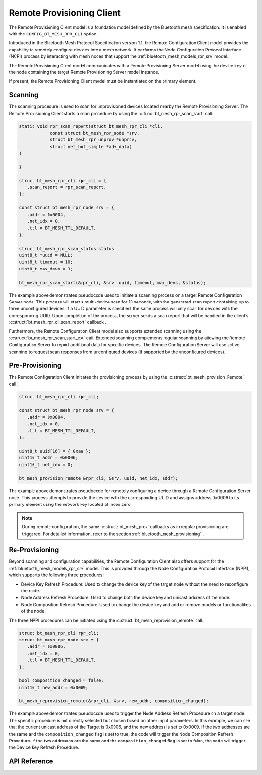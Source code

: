 .. _bluetooth_mesh_models_rpr_cli:

Remote Provisioning Client
##########################

The Remote Provisioning Client model is a foundation model defined by the Bluetooth
mesh specification. It is enabled with the
``CONFIG_BT_MESH_RPR_CLI`` option.

Introduced in the Bluetooth Mesh Protocol Specification version 1.1, 
the Remote Configuration Client model provides the capability to remotely configure devices into a mesh network. 
It performs the Node Configuration Protocol Interface (NCPI) process by interacting with mesh nodes that support the
:ref:`bluetooth_mesh_models_rpr_srv` model.

The Remote Provisioning Client model communicates with a Remote Provisioning Server model
using the device key of the node containing the target Remote Provisioning Server model instance.

If present, the Remote Provisioning Client model must be instantiated on the primary
element.

Scanning
********

The scanning procedure is used to scan for unprovisioned devices located nearby the Remote
Provisioning Server. The Remote Provisioning Client starts a scan procedure by using the
:c:func:`bt_mesh_rpr_scan_start` call:

.. code-block:: C

      static void rpr_scan_report(struct bt_mesh_rpr_cli *cli,
                  const struct bt_mesh_rpr_node *srv,
                  struct bt_mesh_rpr_unprov *unprov,
                  struct net_buf_simple *adv_data)
      {

      }

      struct bt_mesh_rpr_cli rpr_cli = {
         .scan_report = rpr_scan_report,
      };

      const struct bt_mesh_rpr_node srv = {
         .addr = 0x0004,
         .net_idx = 0,
         .ttl = BT_MESH_TTL_DEFAULT,
      };

      struct bt_mesh_rpr_scan_status status;
      uint8_t *uuid = NULL;
      uint8_t timeout = 10;
      uint8_t max_devs = 3;

      bt_mesh_rpr_scan_start(&rpr_cli, &srv, uuid, timeout, max_devs, &status);

The example above demonstrates pseudocode used to initiate a scanning process on a target Remote Configuration Server node. 
This process will start a multi-device scan for 10 seconds, with the generated scan report containing up to three unconfigured devices.
If a UUID parameter is specified, the same process will only scan for devices with the corresponding UUID. Upon completion of the process,
the server sends a scan report that will be handled in the client's  :c:struct:`bt_mesh_rpr_cli.scan_report` callback .

Furthermore, the Remote Configuration Client model also supports extended scanning using the :c:struct:`bt_mesh_rpr_scan_start_ext`  call. 
Extended scanning complements regular scanning by allowing the Remote Configuration Server to report additional data for specific devices. 
The Remote Configuration Server will use active scanning to request scan responses from unconfigured devices (if supported by the unconfigured devices).

Pre-Provisioning
*******************

The Remote Configuration Client initiates the provisioning process by using the :c:struct:`bt_mesh_provision_Remote` call：

.. code-block:: C

      struct bt_mesh_rpr_cli rpr_cli;

      const struct bt_mesh_rpr_node srv = {
         .addr = 0x0004,
         .net_idx = 0,
         .ttl = BT_MESH_TTL_DEFAULT,
      };

      uint8_t uuid[16] = { 0xaa };
      uint16_t addr = 0x0006;
      uint16_t net_idx = 0;

      bt_mesh_provision_remote(&rpr_cli, &srv, uuid, net_idx, addr);


The example above demonstrates pseudocode for remotely configuring a device through a Remote Configuration Server node. 
This process attempts to provide the device with the corresponding UUID and assigns address 0x0006 to its primary element using the network key located at index zero.


.. note::

    During remote configuration, the same :c:struct:`bt_mesh_prov` callbacks as in regular provisioning are triggered. For detailed information, refer to the section :ref:`bluetooth_mesh_provisioning` .

Re-Provisioning
******************

Beyond scanning and configuration capabilities, the Remote Configuration Client also offers support for the  :ref:`bluetooth_mesh_models_rpr_srv`  model. 
This is provided through the Node Configuration Protocol Interface (NPPI), which supports the following three procedures:

* Device Key Refresh Procedure: Used to change the device key of the target node without the need to reconfigure the node.
* Node Address Refresh Procedure: Used to change both the device key and unicast address of the node.
* Node Composition Refresh Procedure: Used to change the device key and add or remove models or functionalities of the node.


The three NPPI procedures can be initiated using the :c:struct:`bt_mesh_reprovision_remote` call:

.. code-block:: C

      struct bt_mesh_rpr_cli rpr_cli;
      struct bt_mesh_rpr_node srv = {
         .addr = 0x0006,
         .net_idx = 0,
         .ttl = BT_MESH_TTL_DEFAULT,
      };

      bool composition_changed = false;
      uint16_t new_addr = 0x0009;

      bt_mesh_reprovision_remote(&rpr_cli, &srv, new_addr, composition_changed);


The example above demonstrates pseudocode used to trigger the Node Address Refresh Procedure on a target node. The specific procedure is not directly selected but chosen based on other input parameters. In this example,
we can see that the current unicast address of the Target is 0x0006, and the new address is set to 0x0009.
If the two addresses are the same and the  ``composition_changed``  flag is set to true, the code will trigger the Node Composition Refresh Procedure. 
If the two addresses are the same and the  ``composition_changed``  flag is set to false, the code will trigger the Device Key Refresh Procedure.

API Reference
*************

.. doxygengroup:: bt_mesh_rpr_cli
   :project: wm-iot-sdk-apis
   :members:
